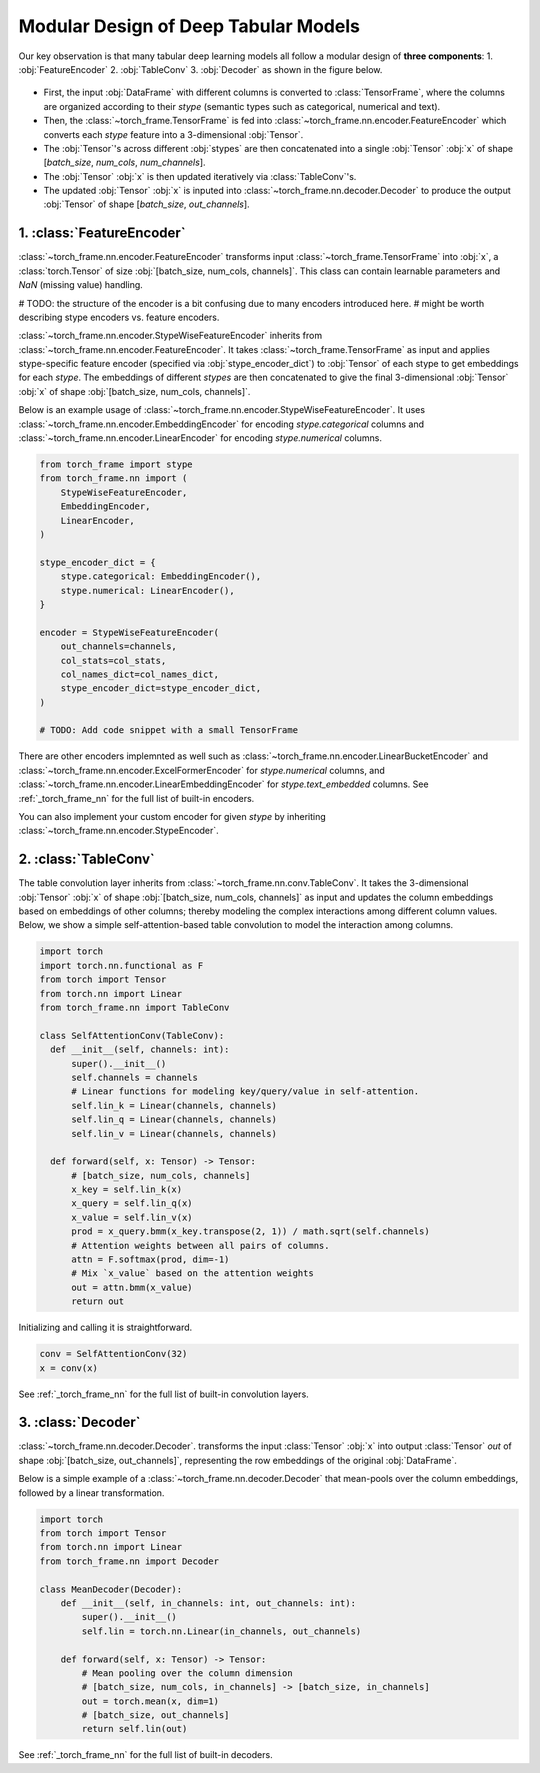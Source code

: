 Modular Design of Deep Tabular Models
=====================================
Our key observation is that many tabular deep learning models all follow a modular design of **three components**:
1. :obj:`FeatureEncoder`
2. :obj:`TableConv`
3. :obj:`Decoder`
as shown in the figure below.

.. figure:: ../_figures/modular.png
  :align: center
  :width: 100%


- First, the input :obj:`DataFrame` with different columns is converted to :class:`TensorFrame`, where the columns are organized according to their `stype` (semantic types such as categorical, numerical and text).
- Then, the :class:`~torch_frame.TensorFrame` is fed into :class:`~torch_frame.nn.encoder.FeatureEncoder` which converts each `stype` feature into a 3-dimensional :obj:`Tensor`.
- The :obj:`Tensor`'s across different :obj:`stypes` are then concatenated into a single :obj:`Tensor` :obj:`x` of shape [`batch_size`, `num_cols`, `num_channels`].
- The :obj:`Tensor` :obj:`x` is then updated iteratively via :class:`TableConv`'s.
- The updated :obj:`Tensor` :obj:`x` is inputed into :class:`~torch_frame.nn.decoder.Decoder` to produce the output :obj:`Tensor` of shape [`batch_size`, `out_channels`].

1. :class:`FeatureEncoder`
--------------------------

:class:`~torch_frame.nn.encoder.FeatureEncoder` transforms input :class:`~torch_frame.TensorFrame` into :obj:`x`, a :class:`torch.Tensor` of size :obj:`[batch_size, num_cols, channels]`.
This class can contain learnable parameters and `NaN` (missing value) handling.

# TODO: the structure of the encoder is a bit confusing due to many encoders introduced here.
# might be worth describing stype encoders vs. feature encoders.

:class:`~torch_frame.nn.encoder.StypeWiseFeatureEncoder` inherits from :class:`~torch_frame.nn.encoder.FeatureEncoder`.
It takes :class:`~torch_frame.TensorFrame` as input and applies stype-specific feature encoder (specified via :obj:`stype_encoder_dict`) to :obj:`Tensor` of each stype to get embeddings for each `stype`.
The embeddings of different `stypes` are then concatenated to give the final 3-dimensional :obj:`Tensor` :obj:`x` of shape :obj:`[batch_size, num_cols, channels]`.

Below is an example usage of :class:`~torch_frame.nn.encoder.StypeWiseFeatureEncoder`.
It uses :class:`~torch_frame.nn.encoder.EmbeddingEncoder` for encoding `stype.categorical` columns and :class:`~torch_frame.nn.encoder.LinearEncoder` for encoding `stype.numerical` columns.

.. code-block:: python

    from torch_frame import stype
    from torch_frame.nn import (
        StypeWiseFeatureEncoder,
        EmbeddingEncoder,
        LinearEncoder,
    )

    stype_encoder_dict = {
        stype.categorical: EmbeddingEncoder(),
        stype.numerical: LinearEncoder(),
    }

    encoder = StypeWiseFeatureEncoder(
        out_channels=channels,
        col_stats=col_stats,
        col_names_dict=col_names_dict,
        stype_encoder_dict=stype_encoder_dict,
    )

    # TODO: Add code snippet with a small TensorFrame

There are other encoders implemnted as well such as :class:`~torch_frame.nn.encoder.LinearBucketEncoder` and :class:`~torch_frame.nn.encoder.ExcelFormerEncoder` for `stype.numerical` columns, and
:class:`~torch_frame.nn.encoder.LinearEmbeddingEncoder` for `stype.text_embedded` columns.
See :ref:`_torch_frame_nn` for the full list of built-in encoders.

You can also implement your custom encoder for given `stype` by inheriting :class:`~torch_frame.nn.encoder.StypeEncoder`.


2. :class:`TableConv`
---------------------

The table convolution layer inherits from :class:`~torch_frame.nn.conv.TableConv`.
It takes the 3-dimensional :obj:`Tensor` :obj:`x` of shape :obj:`[batch_size, num_cols, channels]` as input and
updates the column embeddings based on embeddings of other columns; thereby modeling the complex interactions among different column values.
Below, we show a simple self-attention-based table convolution to model the interaction among columns.

.. code-block:: python

    import torch
    import torch.nn.functional as F
    from torch import Tensor
    from torch.nn import Linear
    from torch_frame.nn import TableConv

    class SelfAttentionConv(TableConv):
      def __init__(self, channels: int):
          super().__init__()
          self.channels = channels
          # Linear functions for modeling key/query/value in self-attention.
          self.lin_k = Linear(channels, channels)
          self.lin_q = Linear(channels, channels)
          self.lin_v = Linear(channels, channels)

      def forward(self, x: Tensor) -> Tensor:
          # [batch_size, num_cols, channels]
          x_key = self.lin_k(x)
          x_query = self.lin_q(x)
          x_value = self.lin_v(x)
          prod = x_query.bmm(x_key.transpose(2, 1)) / math.sqrt(self.channels)
          # Attention weights between all pairs of columns.
          attn = F.softmax(prod, dim=-1)
          # Mix `x_value` based on the attention weights
          out = attn.bmm(x_value)
          return out

Initializing and calling it is straightforward.

.. code-block:: python

    conv = SelfAttentionConv(32)
    x = conv(x)

See :ref:`_torch_frame_nn` for the full list of built-in convolution layers.


3. :class:`Decoder`
-------------------

:class:`~torch_frame.nn.decoder.Decoder`. transforms the input :class:`Tensor` :obj:`x` into output :class:`Tensor` `out` of shape :obj:`[batch_size, out_channels]`, representing
the row embeddings of the original :obj:`DataFrame`.

Below is a simple example of a :class:`~torch_frame.nn.decoder.Decoder` that mean-pools over the column embeddings, followed by a linear transformation.

.. code-block:: python

    import torch
    from torch import Tensor
    from torch.nn import Linear
    from torch_frame.nn import Decoder

    class MeanDecoder(Decoder):
        def __init__(self, in_channels: int, out_channels: int):
            super().__init__()
            self.lin = torch.nn.Linear(in_channels, out_channels)

        def forward(self, x: Tensor) -> Tensor:
            # Mean pooling over the column dimension
            # [batch_size, num_cols, in_channels] -> [batch_size, in_channels]
            out = torch.mean(x, dim=1)
            # [batch_size, out_channels]
            return self.lin(out)

See :ref:`_torch_frame_nn` for the full list of built-in decoders.
